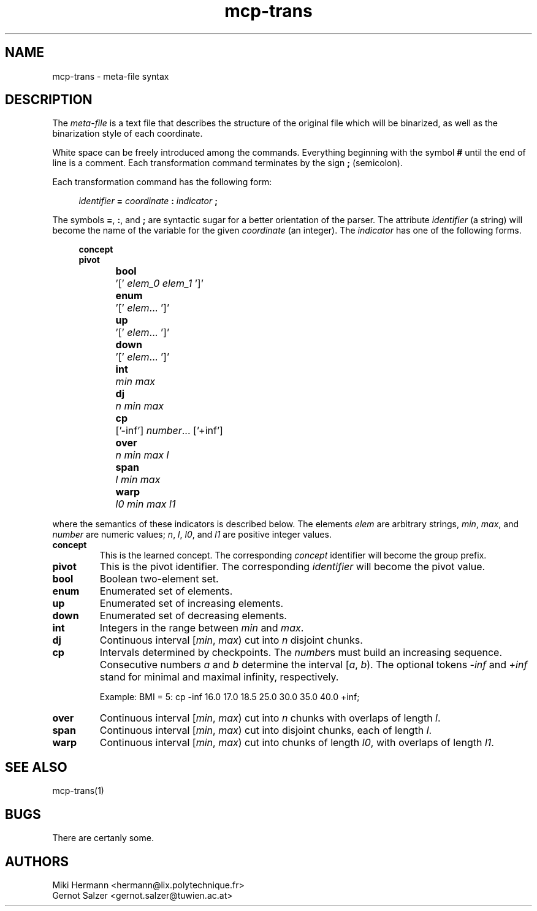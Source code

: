 .\" Copyright (c) 2019-2021 Miki Hermann & Gernot Salzer
.TH mcp-trans 5 "2021-03-10" "1.04" "MCP System"
.
.SH NAME
mcp-trans \- meta-file syntax
.
.SH DESCRIPTION
.PP
The \fImeta-file\fR is a text file that describes the structure of the
original file which will be binarized, as well as the binarization
style of each coordinate.
.PP
White space can be freely introduced among the commands. Everything
beginning with the symbol \fB#\fR until the end of line is a
comment. Each transformation command terminates by the sign \fB;\fR
(semicolon).
.PP
Each transformation command has the following form:
.PP
.in +4n
.EX
.IB "identifier " = " coordinate " : " indicator " ;
.EE
.in
.PP
The symbols \fB=\fR, \fB:\fR, and \fB;\fR are syntactic sugar for a
better orientation of the parser. The attribute \fIidentifier\fR (a string) will
become the name of the variable for the given \fIcoordinate\fR (an
integer). The \fIindicator\fR has one of the following forms.
.PP
.in +4n
.EX
.B concept
.B pivot
.B \fBbool\fR	'[' \fIelem_0 elem_1\fR ']'
.B \fBenum\fR	'[' \fIelem\fR\|.\|.\|. ']'
.B \fBup\fR	'[' \fIelem\fR\|.\|.\|. ']'
.B \fBdown\fR	'[' \fIelem\fR\|.\|.\|. ']'
.B \fBint\fR	\fImin max\fR
.B \fBdj\fR	\fIn min max\fR
.B \fBcp\fR	['-inf'] \fInumber\fR\|.\|.\|. ['+inf']
.B \fBover\fR	\fIn min max l\fR
.B \fBspan\fR	\fIl min max\fR
.B \fBwarp\fR	\fIl0 min max l1\fR
.EE
.in
.PP
where the semantics of these indicators is described below. The
elements \fIelem\fR are arbitrary strings, \fImin\fR, \fImax\fR, and
\fInumber\fR are
numeric values; \fIn\fR, \fIl\fR, \fIl0\fR, and \fIl1\fR are positive
integer values.
.TP 7
.B concept
This is the learned concept. The corresponding \fIconcept\fR identifier will
become the group prefix.
.TP
.B pivot
This is the pivot identifier. The corresponding \fIidentifier\fR will
become the pivot value.
.TP
.B bool
Boolean two-element set.
.TP
.B enum
Enumerated set of elements.
.TP
.B up
Enumerated set of increasing elements.
.TP
.B down
Enumerated set of decreasing elements.
.TP
.B int
Integers in the range between \fImin\fR and \fImax\fR.
.TP
.B dj
Continuous interval [\fImin\fR, \fImax\fR) cut into \fIn\fR disjoint
chunks.
.TP
.B cp
Intervals determined by checkpoints. The \fInumber\fRs must build an increasing sequence.
Consecutive numbers \fIa\fR and \fIb\fR determine the interval [\fIa\fR, \fIb\fR).
The optional tokens \fI-inf\fR and \fI+inf\fR stand for minimal and maximal infinity, respectively.
.IP
Example: BMI = 5: cp -inf 16.0 17.0 18.5 25.0 30.0 35.0 40.0 +inf;
.TP
.B over
Continuous interval [\fImin\fR, \fImax\fR) cut into \fIn\fR chunks
with overlaps of length \fIl\fR.
.TP
.B span
Continuous interval [\fImin\fR, \fImax\fR) cut into disjoint chunks,
each of length \fIl\fR.
.TP
.B warp
Continuous interval [\fImin\fR, \fImax\fR) cut into chunks of length
\fIl0\fR, with overlaps of length \fIl1\fR.
.
.SH SEE ALSO
mcp-trans(1)
.
.SH BUGS
There are certanly some.
.
.SH AUTHORS
Miki Hermann <hermann@lix.polytechnique.fr>
.br
Gernot Salzer <gernot.salzer@tuwien.ac.at>
